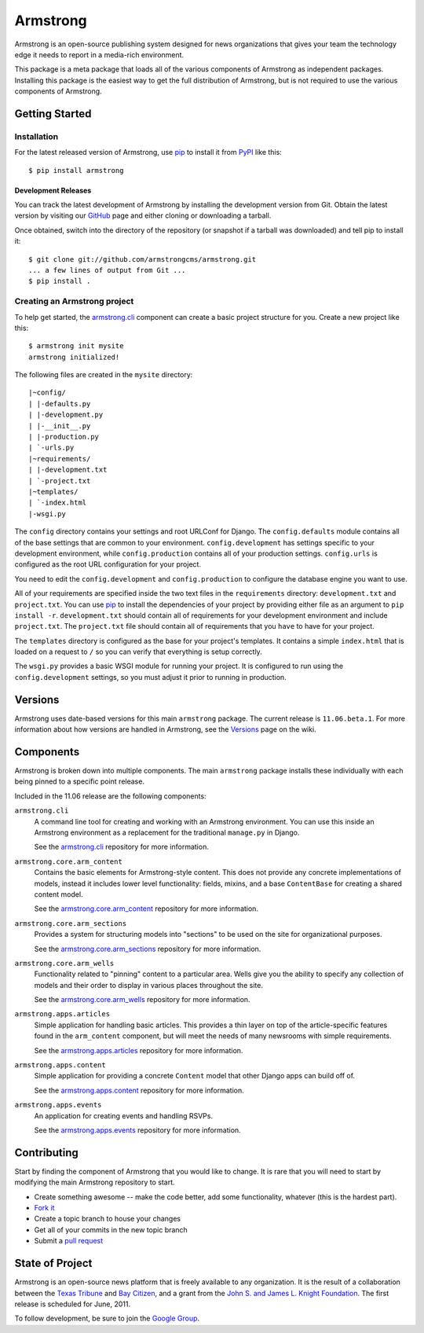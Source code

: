 Armstrong
=========
Armstrong is an open-source publishing system designed for news organizations
that gives your team the technology edge it needs to report in a media-rich
environment.

This package is a meta package that loads all of the various components of
Armstrong as independent packages.  Installing this package is the easiest way
to get the full distribution of Armstrong, but is not required to use the
various components of Armstrong.


Getting Started
---------------

Installation
""""""""""""
For the latest released version of Armstrong, use `pip`_ to install it from
`PyPI`_ like this::

    $ pip install armstrong


Development Releases
''''''''''''''''''''
You can track the latest development of Armstrong by installing the development
version from Git.  Obtain the latest version by visiting our `GitHub`_ page and
either cloning or downloading a tarball.

Once obtained, switch into the directory of the repository (or snapshot if a
tarball was downloaded) and tell pip to install it::

    $ git clone git://github.com/armstrongcms/armstrong.git
    ... a few lines of output from Git ...
    $ pip install .

Creating an Armstrong project
"""""""""""""""""""""""""""""
To help get started, the `armstrong.cli`_ component can create a basic project
structure for you.  Create a new project like this::

    $ armstrong init mysite
    armstrong initialized!

The following files are created in the ``mysite`` directory::

    |~config/
    | |-defaults.py
    | |-development.py
    | |-__init__.py
    | |-production.py
    | `-urls.py
    |~requirements/
    | |-development.txt
    | `-project.txt
    |~templates/
    | `-index.html
    |-wsgi.py


The ``config`` directory contains your settings and root URLConf for Django.
The ``config.defaults`` module contains all of the base settings that are
common to your environment.  ``config.development`` has settings specific to
your development environment, while ``config.production`` contains all of your
production settings.  ``config.urls`` is configured as the root URL
configuration for your project.

You need to edit the ``config.development`` and ``config.production`` to
configure the database engine you want to use.

All of your requirements are specified inside the two text files in the
``requirements`` directory: ``development.txt`` and ``project.txt``.  You can
use `pip`_ to install the dependencies of your project by providing either file
as an argument to ``pip install -r``.  ``development.txt`` should contain all
of requirements for your development environment and include ``project.txt``.
The ``project.txt`` file should contain all of requirements that you ``have``
to have for your project.

The ``templates`` directory is configured as the base for your project's
templates.  It contains a simple ``index.html`` that is loaded on a request to
``/`` so you can verify that everything is setup correctly.

The ``wsgi.py`` provides a basic WSGI module for running your project.  It is
configured to run using the ``config.development`` settings, so you must adjust
it prior to running in production.


Versions
--------
Armstrong uses date-based versions for this main ``armstrong`` package.  The
current release is ``11.06.beta.1``.  For more information about how versions
are handled in Armstrong, see the `Versions`_ page on the wiki.

.. _Versions: https://github.com/armstrongcms/armstrong/wiki/Versions



Components
----------
Armstrong is broken down into multiple components.  The main ``armstrong``
package installs these individually with each being pinned to a specific
point release.

Included in the 11.06 release are the following components:

``armstrong.cli``
    A command line tool for creating and working with an Armstrong environment.
    You can use this inside an Armstrong environment as a replacement for the
    traditional ``manage.py`` in Django.

    See the `armstrong.cli`_ repository for more information.

``armstrong.core.arm_content``
    Contains the basic elements for Armstrong-style content.  This does not
    provide any concrete implementations of models, instead it includes lower
    level functionality: fields, mixins, and a base ``ContentBase`` for
    creating a shared content model.

    See the `armstrong.core.arm_content`_ repository for more information.

``armstrong.core.arm_sections``
    Provides a system for structuring models into "sections" to be used on the
    site for organizational purposes.

    See the `armstrong.core.arm_sections`_ repository for more information.

``armstrong.core.arm_wells``
    Functionality related to "pinning" content to a particular area.  Wells
    give you the ability to specify any collection of models and their order to
    display in various places throughout the site.

    See the `armstrong.core.arm_wells`_ repository for more information.

``armstrong.apps.articles``
    Simple application for handling basic articles.  This provides a thin layer
    on top of the article-specific features found in the ``arm_content``
    component, but will meet the needs of many newsrooms with simple
    requirements.

    See the `armstrong.apps.articles`_ repository for more information.

``armstrong.apps.content``
    Simple application for providing a concrete ``Content`` model that other
    Django apps can build off of.

    See the `armstrong.apps.content`_ repository for more information.

``armstrong.apps.events``
    An application for creating events and handling RSVPs.

    See the `armstrong.apps.events`_ repository for more information.



Contributing
------------
Start by finding the component of Armstrong that you would like to change.  It
is rare that you will need to start by modifying the main Armstrong repository
to start.

* Create something awesome -- make the code better, add some functionality,
  whatever (this is the hardest part).
* `Fork it`_
* Create a topic branch to house your changes
* Get all of your commits in the new topic branch
* Submit a `pull request`_

.. _Fork it: http://help.github.com/forking/
.. _pull request: http://help.github.com/pull-requests/


State of Project
----------------
Armstrong is an open-source news platform that is freely available to any
organization.  It is the result of a collaboration between the `Texas Tribune`_
and `Bay Citizen`_, and a grant from the `John S. and James L. Knight
Foundation`_.  The first release is scheduled for June, 2011.

To follow development, be sure to join the `Google Group`_.

.. _Bay Citizen: http://www.baycitizen.org/
.. _John S. and James L. Knight Foundation: http://www.knightfoundation.org/
.. _Texas Tribune: http://www.texastribune.org/
.. _Google Group: http://groups.google.com/group/armstrongcms
.. _pip: http://www.pip-installer.org/
.. _PyPI: http://pypi.python.org/pypi
.. _GitHub: http://github.com/armstrongcms/armstrong/
.. _armstrong.cli: http://github.com/armstrongcms/armstrong.cli
.. _armstrong.core.arm_content: http://github.com/armstrongcms/armstrong.core.arm_content
.. _armstrong.core.arm_sections: http://github.com/armstrongcms/armstrong.core.arm_sections
.. _armstrong.core.arm_wells: http://github.com/armstrongcms/armstrong.core.arm_wells
.. _armstrong.apps.articles: http://github.com/armstrongcms/armstrong.apps.articles
.. _armstrong.apps.content: http://github.com/armstrongcms/armstrong.apps.content
.. _armstrong.apps.events: http://github.com/armstrongcms/armstrong.apps.events
